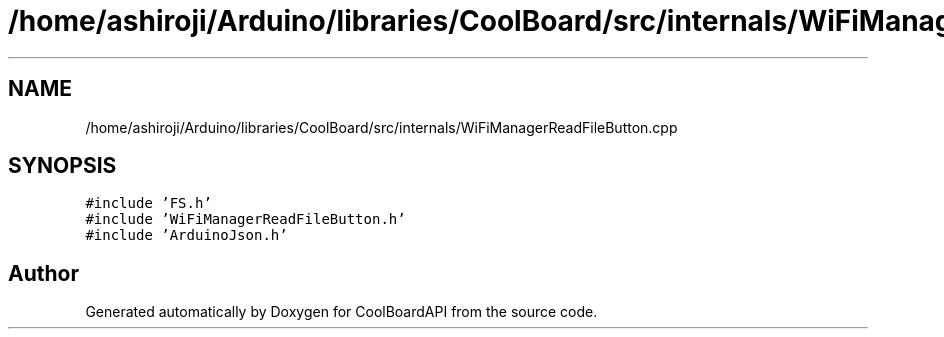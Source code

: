 .TH "/home/ashiroji/Arduino/libraries/CoolBoard/src/internals/WiFiManagerReadFileButton.cpp" 3 "Thu Aug 17 2017" "CoolBoardAPI" \" -*- nroff -*-
.ad l
.nh
.SH NAME
/home/ashiroji/Arduino/libraries/CoolBoard/src/internals/WiFiManagerReadFileButton.cpp
.SH SYNOPSIS
.br
.PP
\fC#include 'FS\&.h'\fP
.br
\fC#include 'WiFiManagerReadFileButton\&.h'\fP
.br
\fC#include 'ArduinoJson\&.h'\fP
.br

.SH "Author"
.PP 
Generated automatically by Doxygen for CoolBoardAPI from the source code\&.
